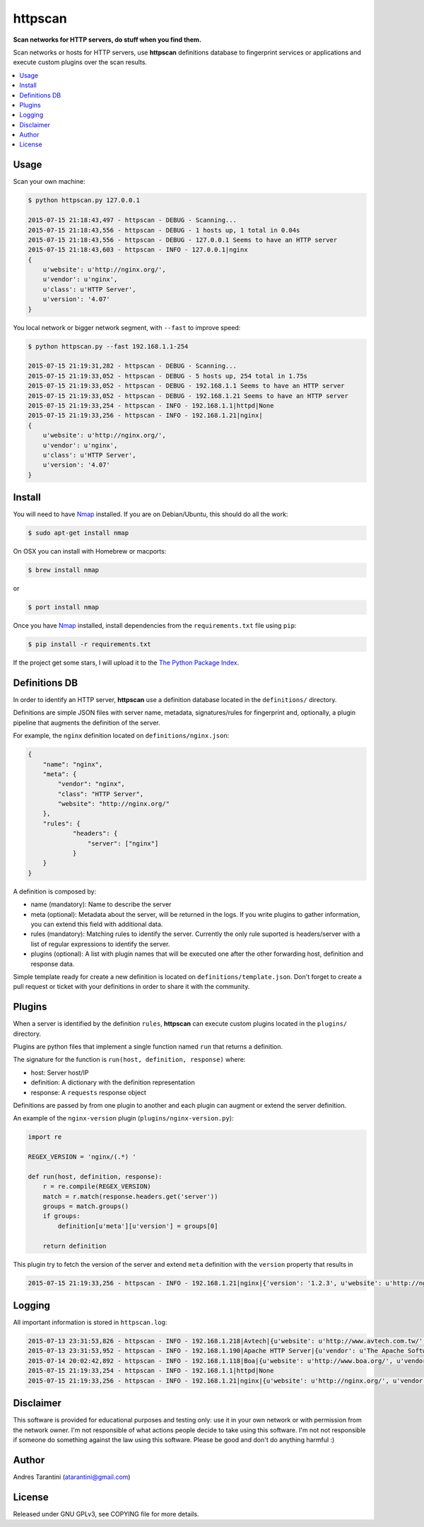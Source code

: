========
httpscan
========

**Scan networks for HTTP servers, do stuff when you find them.**

Scan networks or hosts for HTTP servers, use **httpscan** definitions
database to fingerprint services or applications and execute custom plugins
over the scan results.

.. contents::
    :local:
    :depth: 2
    :backlinks: none


Usage
-----

Scan your own machine:

.. code-block:: bash

    $ python httpscan.py 127.0.0.1

    2015-07-15 21:18:43,497 - httpscan - DEBUG - Scanning...
    2015-07-15 21:18:43,556 - httpscan - DEBUG - 1 hosts up, 1 total in 0.04s
    2015-07-15 21:18:43,556 - httpscan - DEBUG - 127.0.0.1 Seems to have an HTTP server
    2015-07-15 21:18:43,603 - httpscan - INFO - 127.0.0.1|nginx
    {
        u'website': u'http://nginx.org/',
        u'vendor': u'nginx',
        u'class': u'HTTP Server',
        u'version': '4.07'
    }

You local network or bigger network segment, with ``--fast`` to improve speed:

.. code-block:: bash

    $ python httpscan.py --fast 192.168.1.1-254

    2015-07-15 21:19:31,282 - httpscan - DEBUG - Scanning...
    2015-07-15 21:19:33,052 - httpscan - DEBUG - 5 hosts up, 254 total in 1.75s
    2015-07-15 21:19:33,052 - httpscan - DEBUG - 192.168.1.1 Seems to have an HTTP server
    2015-07-15 21:19:33,052 - httpscan - DEBUG - 192.168.1.21 Seems to have an HTTP server
    2015-07-15 21:19:33,254 - httpscan - INFO - 192.168.1.1|httpd|None
    2015-07-15 21:19:33,256 - httpscan - INFO - 192.168.1.21|nginx|
    {
        u'website': u'http://nginx.org/',
        u'vendor': u'nginx',
        u'class': u'HTTP Server',
        u'version': '4.07'
    }


Install
-------

You will need to have `Nmap`_ installed. If you are on Debian/Ubuntu, this should
do all the work:

.. code-block:: bash

    $ sudo apt-get install nmap

On OSX you can install with Homebrew or macports:

.. code-block:: bash

    $ brew install nmap

or

.. code-block:: bash

    $ port install nmap

Once you have `Nmap`_ installed, install dependencies from the ``requirements.txt``
file using ``pip``:

.. code-block:: bash

    $ pip install -r requirements.txt

If the project get some stars, I will upload it to the `The Python Package Index`_.


Definitions DB
--------------

In order to identify an HTTP server, **httpscan** use a definition database located in the ``definitions/`` directory.

Definitions are simple JSON files with server name, metadata, signatures/rules for fingerprint and, optionally, a
plugin pipeline that augments the definition of the server.

For example, the ``nginx`` definition located on ``definitions/nginx.json``:

.. code-block:: json

    {
        "name": "nginx",
        "meta": {
            "vendor": "nginx",
            "class": "HTTP Server",
            "website": "http://nginx.org/"
        },
        "rules": {
                "headers": {
                    "server": ["nginx"]
                }
        }
    }

A definition is composed by:

* name (mandatory): Name to describe the server
* meta (optional): Metadata about the server, will be returned in the logs. If you write plugins to gather information, you can extend this field with additional data.
* rules (mandatory): Matching rules to identify the server. Currently the only rule suported is headers/server with a list of regular expressions to identify the server.
* plugins (optional): A list with plugin names that will be executed one after the other forwarding host, definition and response data.

Simple template ready for create a new definition is located on ``definitions/template.json``. Don't forget to create a
pull request or ticket with your definitions in order to share it with the community.

Plugins
-------

When a server is identified by the definition ``rules``, **httpscan** can execute custom plugins located in the ``plugins/`` directory.

Plugins are python files that implement a single function named ``run`` that returns a definition.

The signature for the function is  ``run(host, definition, response)`` where:

* host: Server host/IP
* definition: A dictionary with the definition representation
* response: A ``requests`` response object

Definitions are passed by from one plugin to another and each plugin can augment or extend the server definition.

An example of the ``nginx-version`` plugin (``plugins/nginx-version.py``):

.. code-block:: python

    import re

    REGEX_VERSION = 'nginx/(.*) '

    def run(host, definition, response):
        r = re.compile(REGEX_VERSION)
        match = r.match(response.headers.get('server'))
        groups = match.groups()
        if groups:
            definition[u'meta'][u'version'] = groups[0]

        return definition

This plugin try to fetch the version of the server and extend ``meta`` definition with the ``version`` property that results in

.. code-block:: bash

    2015-07-15 21:19:33,256 - httpscan - INFO - 192.168.1.21|nginx|{'version': '1.2.3', u'website': u'http://nginx.org/', u'vendor': u'nginx', u'class': u'HTTP Server'}


Logging
-------

All important information is stored in ``httpscan.log``:

.. code-block:: bash

    2015-07-13 23:31:53,826 - httpscan - INFO - 192.168.1.218|Avtech|{u'website': u'http://www.avtech.com.tw/', u'vendor': u'AVTECH Corp', u'class': u'IP Camera'}
    2015-07-13 23:31:53,952 - httpscan - INFO - 192.168.1.190|Apache HTTP Server|{u'vendor': u'The Apache Software Foundation', u'class': u'HTTP Server'}
    2015-07-14 20:02:42,892 - httpscan - INFO - 192.168.1.118|Boa|{u'website': u'http://www.boa.org/', u'vendor': u'Boa Webserver', u'class': u'HTTP Server'}
    2015-07-15 21:19:33,254 - httpscan - INFO - 192.168.1.1|httpd|None
    2015-07-15 21:19:33,256 - httpscan - INFO - 192.168.1.21|nginx|{u'website': u'http://nginx.org/', u'vendor': u'nginx', u'class': u'HTTP Server'}


Disclaimer
----------

This software is provided for educational purposes and testing only: use it in
your own network or with permission from the network owner. I'm not responsible
of what actions people decide to take using this software. I'm not not responsible
if someone do something against the law using this software. Please be good and
don't do anything harmful :)


Author
------

Andres Tarantini (atarantini@gmail.com)


License
-------

Released under GNU GPLv3, see COPYING file for more details.

.. _Nmap: http://nmap.org/
.. _`The Python Package Index`: https://pypi.python.org/pypi
